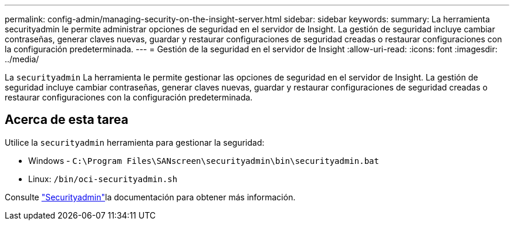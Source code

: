 ---
permalink: config-admin/managing-security-on-the-insight-server.html 
sidebar: sidebar 
keywords:  
summary: La herramienta securityadmin le permite administrar opciones de seguridad en el servidor de Insight. La gestión de seguridad incluye cambiar contraseñas, generar claves nuevas, guardar y restaurar configuraciones de seguridad creadas o restaurar configuraciones con la configuración predeterminada. 
---
= Gestión de la seguridad en el servidor de Insight
:allow-uri-read: 
:icons: font
:imagesdir: ../media/


[role="lead"]
La `securityadmin` La herramienta le permite gestionar las opciones de seguridad en el servidor de Insight. La gestión de seguridad incluye cambiar contraseñas, generar claves nuevas, guardar y restaurar configuraciones de seguridad creadas o restaurar configuraciones con la configuración predeterminada.



== Acerca de esta tarea

Utilice la `securityadmin` herramienta para gestionar la seguridad:

* Windows - `C:\Program Files\SANscreen\securityadmin\bin\securityadmin.bat`
* Linux: `/bin/oci-securityadmin.sh`


Consulte link:../config-admin/securityadmin-tool.html["Securityadmin"]la documentación para obtener más información.
